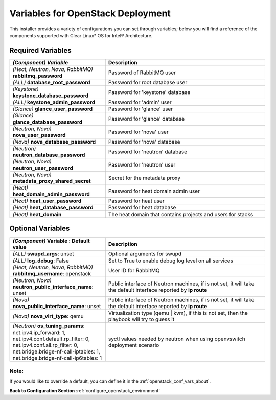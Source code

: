 .. _openstack_conf_vars_list:

Variables for OpenStack Deployment
##################################

This installer provides a variety of configurations you can set through
variables; below you will find a reference of the components supported
with Clear Linux* OS for Intel® Architecture.

Required Variables
==================

.. csv-table::
   :header: "*(Component)* `Variable`", "Description"
   :widths: 90, 150

   "*(Heat, Neutron, Nova, RabbitMQ)* **rabbitmq_password**", "Password of RabbitMQ user "
   "*(ALL)* **database_root_password**","Password for root database user"
   "*(Keystone)* **keystone_database_password**", "Password for 'keystone' database"
   "*(ALL)* **keystone_admin_password**", "Password for 'admin' user"
   "*(Glance)* **glance_user_password**", "Password for 'glance' user"
   "*(Glance)* **glance_database_password**", "Password for 'glance' database"
   "*(Neutron, Nova)* **nova_user_password**", "Password for 'nova' user"
   "*(Nova)* **nova_database_password**", "Password for 'nova' database"
   "*(Neutron)* **neutron_database_password**", "Password for 'neutron' database"
   "*(Neutron, Nova)* **neutron_user_password**", "Password for 'neutron' user"
   "*(Neutron, Nova)* **metadata_proxy_shared_secret**", "Secret for the metadata proxy"
   "*(Heat)* **heat_domain_admin_password**", "Password for heat domain admin user"
   "*(Heat)* **heat_user_password**", "Password for heat user"
   "*(Heat)* **heat_database_password**", "Password for heat database"
   "*(Heat)* **heat_domain**", "The heat domain that contains projects and users for stacks"

Optional Variables
==================

.. csv-table::
   :header: "*(Component)* **Variable** : Default value", "Description"
   :widths: 90, 150

   "*(ALL)* **swupd_args**: unset", "Optional arguments for swupd"
   "*(ALL)* **log_debug**: False", "Set to True to enable debug log level on all services"
   "*(Heat, Neutron, Nova, RabbitMQ)* **rabbitmq_username**: openstack", "User ID for RabbitMQ"
   "*(Neutron, Nova)* **neutron_public_interface_name**: unset", "Public interface of Neutron machines, if is not set, it will take the default interface reported by **ip route**"
   "*(Nova)* **nova_public_interface_name**: unset", "Public interface of Neutron machines, if is not set, it will take the default interface reported by **ip route**"
   "*(Nova)* **nova_virt_type**: qemu", "Virtualization type (qemu | kvm), if this is not set, then the playbook will try to guess it"
   "*(Neutron)* **os_tuning_params**: net.ipv4.ip_forward: 1, net.ipv4.conf.default.rp_filter: 0, net.ipv4.conf.all.rp_filter: 0, net.bridge.bridge-nf-call-iptables: 1, net.bridge.bridge-nf-call-ip6tables: 1", "syctl values needed by neutron when using openvswitch deployment scenario"

Note:
-----
If you would like to override a default, you can define it in the
:ref:`openstack_conf_vars_about`.

**Back to Configuration Section** :ref:`configure_openstack_environment`
